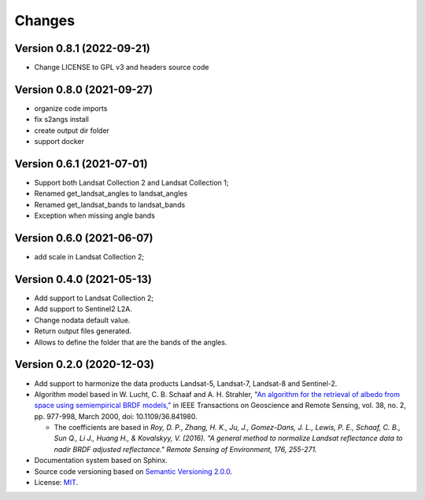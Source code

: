 ..
    This file is part of Brazil Data Cube sensor-harm.
    Copyright (C) 2022 INPE.

    This program is free software: you can redistribute it and/or modify
    it under the terms of the GNU General Public License as published by
    the Free Software Foundation, either version 3 of the License, or
    (at your option) any later version.

    This program is distributed in the hope that it will be useful,
    but WITHOUT ANY WARRANTY; without even the implied warranty of
    MERCHANTABILITY or FITNESS FOR A PARTICULAR PURPOSE. See the
    GNU General Public License for more details.

    You should have received a copy of the GNU General Public License
    along with this program. If not, see <https://www.gnu.org/licenses/gpl-3.0.html>.


Changes
=======

Version 0.8.1 (2022-09-21)
--------------------------

- Change LICENSE to GPL v3 and headers source code

Version 0.8.0 (2021-09-27)
--------------------------

- organize code imports
- fix s2angs install
- create output dir folder
- support docker

Version 0.6.1 (2021-07-01)
--------------------------

- Support both Landsat Collection 2 and Landsat Collection 1;
- Renamed get_landsat_angles to landsat_angles
- Renamed get_landsat_bands to landsat_bands
- Exception when missing angle bands


Version 0.6.0 (2021-06-07)
--------------------------

- add scale in Landsat Collection 2;


Version 0.4.0 (2021-05-13)
--------------------------

- Add support to Landsat Collection 2;

- Add support to Sentinel2 L2A.

- Change nodata default value.

- Return output files generated.

- Allows to define the folder that are the bands of the angles.


Version 0.2.0 (2020-12-03)
--------------------------

- Add support to harmonize the data products Landsat-5, Landsat-7, Landsat-8 and Sentinel-2.

- Algorithm model based in W. Lucht, C. B. Schaaf and A. H. Strahler, "`An algorithm for the retrieval of albedo from space using semiempirical BRDF models," <https://ieeexplore.ieee.org/document/841980>`_ in IEEE Transactions on Geoscience and Remote Sensing, vol. 38, no. 2, pp. 977-998, March 2000, doi: 10.1109/36.841980.

  - The coefficients are based in *Roy, D. P., Zhang, H. K., Ju, J., Gomez-Dans, J. L., Lewis, P. E., Schaaf, C. B., Sun Q., Li J., Huang H., & Kovalskyy, V. (2016). "A general method to normalize Landsat reflectance data to nadir BRDF adjusted reflectance." Remote Sensing of Environment, 176, 255-271.*

- Documentation system based on Sphinx.

- Source code versioning based on `Semantic Versioning 2.0.0 <https://semver.org/>`_.

- License: `MIT <https://github.com/brazil-data-cube/sensor-harm/blob/main/LICENSE>`_.
